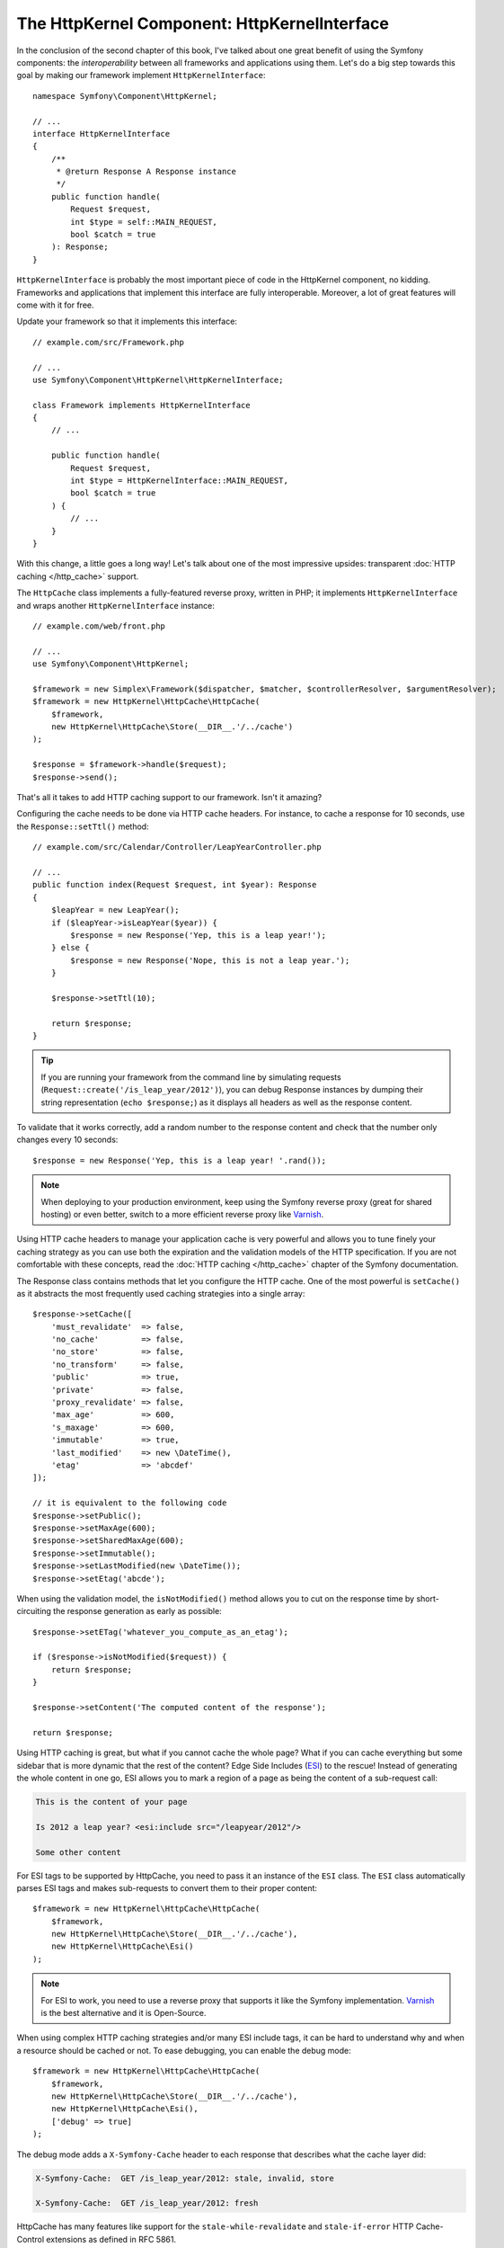 The HttpKernel Component: HttpKernelInterface
=============================================

In the conclusion of the second chapter of this book, I've talked about one
great benefit of using the Symfony components: the *interoperability* between
all frameworks and applications using them. Let's do a big step towards this
goal by making our framework implement ``HttpKernelInterface``::

    namespace Symfony\Component\HttpKernel;

    // ...
    interface HttpKernelInterface
    {
        /**
         * @return Response A Response instance
         */
        public function handle(
            Request $request,
            int $type = self::MAIN_REQUEST,
            bool $catch = true
        ): Response;
    }

``HttpKernelInterface`` is probably the most important piece of code in the
HttpKernel component, no kidding. Frameworks and applications that implement
this interface are fully interoperable. Moreover, a lot of great features will
come with it for free.

Update your framework so that it implements this interface::

    // example.com/src/Framework.php

    // ...
    use Symfony\Component\HttpKernel\HttpKernelInterface;

    class Framework implements HttpKernelInterface
    {
        // ...

        public function handle(
            Request $request,
            int $type = HttpKernelInterface::MAIN_REQUEST,
            bool $catch = true
        ) {
            // ...
        }
    }

With this change, a little goes a long way! Let's talk about one of
the most impressive upsides: transparent :doc:`HTTP caching </http_cache>` support.

The ``HttpCache`` class implements a fully-featured reverse proxy, written in
PHP; it implements ``HttpKernelInterface`` and wraps another
``HttpKernelInterface`` instance::

    // example.com/web/front.php

    // ...
    use Symfony\Component\HttpKernel;

    $framework = new Simplex\Framework($dispatcher, $matcher, $controllerResolver, $argumentResolver);
    $framework = new HttpKernel\HttpCache\HttpCache(
        $framework,
        new HttpKernel\HttpCache\Store(__DIR__.'/../cache')
    );

    $response = $framework->handle($request);
    $response->send();

That's all it takes to add HTTP caching support to our framework. Isn't it
amazing?

Configuring the cache needs to be done via HTTP cache headers. For instance,
to cache a response for 10 seconds, use the ``Response::setTtl()`` method::

    // example.com/src/Calendar/Controller/LeapYearController.php

    // ...
    public function index(Request $request, int $year): Response
    {
        $leapYear = new LeapYear();
        if ($leapYear->isLeapYear($year)) {
            $response = new Response('Yep, this is a leap year!');
        } else {
            $response = new Response('Nope, this is not a leap year.');
        }

        $response->setTtl(10);

        return $response;
    }

.. tip::

    If you are running your framework from the command line by simulating
    requests (``Request::create('/is_leap_year/2012')``), you can debug Response
    instances by dumping their string representation (``echo $response;``) as it
    displays all headers as well as the response content.

To validate that it works correctly, add a random number to the response
content and check that the number only changes every 10 seconds::

    $response = new Response('Yep, this is a leap year! '.rand());

.. note::

    When deploying to your production environment, keep using the Symfony
    reverse proxy (great for shared hosting) or even better, switch to a more
    efficient reverse proxy like `Varnish`_.

Using HTTP cache headers to manage your application cache is very powerful and
allows you to tune finely your caching strategy as you can use both the
expiration and the validation models of the HTTP specification. If you are not
comfortable with these concepts, read the :doc:`HTTP caching </http_cache>` chapter of the
Symfony documentation.

The Response class contains methods that let you configure the HTTP cache. One
of the most powerful is ``setCache()`` as it abstracts the most frequently used
caching strategies into a single array::

    $response->setCache([
        'must_revalidate'  => false,
        'no_cache'         => false,
        'no_store'         => false,
        'no_transform'     => false,
        'public'           => true,
        'private'          => false,
        'proxy_revalidate' => false,
        'max_age'          => 600,
        's_maxage'         => 600,
        'immutable'        => true,
        'last_modified'    => new \DateTime(),
        'etag'             => 'abcdef'
    ]);

    // it is equivalent to the following code
    $response->setPublic();
    $response->setMaxAge(600);
    $response->setSharedMaxAge(600);
    $response->setImmutable();
    $response->setLastModified(new \DateTime());
    $response->setEtag('abcde');

When using the validation model, the ``isNotModified()`` method allows you to
cut on the response time by short-circuiting the response generation as early as
possible::

    $response->setETag('whatever_you_compute_as_an_etag');

    if ($response->isNotModified($request)) {
        return $response;
    }

    $response->setContent('The computed content of the response');

    return $response;

Using HTTP caching is great, but what if you cannot cache the whole page? What
if you can cache everything but some sidebar that is more dynamic that the
rest of the content? Edge Side Includes (`ESI`_) to the rescue! Instead of
generating the whole content in one go, ESI allows you to mark a region of a
page as being the content of a sub-request call:

.. code-block:: html

    This is the content of your page

    Is 2012 a leap year? <esi:include src="/leapyear/2012"/>

    Some other content

For ESI tags to be supported by HttpCache, you need to pass it an instance of
the ``ESI`` class. The ``ESI`` class automatically parses ESI tags and makes
sub-requests to convert them to their proper content::

    $framework = new HttpKernel\HttpCache\HttpCache(
        $framework,
        new HttpKernel\HttpCache\Store(__DIR__.'/../cache'),
        new HttpKernel\HttpCache\Esi()
    );

.. note::

    For ESI to work, you need to use a reverse proxy that supports it like the
    Symfony implementation. `Varnish`_ is the best alternative and it is
    Open-Source.

When using complex HTTP caching strategies and/or many ESI include tags, it
can be hard to understand why and when a resource should be cached or not. To
ease debugging, you can enable the debug mode::

    $framework = new HttpKernel\HttpCache\HttpCache(
        $framework,
        new HttpKernel\HttpCache\Store(__DIR__.'/../cache'),
        new HttpKernel\HttpCache\Esi(),
        ['debug' => true]
    );

The debug mode adds a ``X-Symfony-Cache`` header to each response that
describes what the cache layer did:

.. code-block:: text

    X-Symfony-Cache:  GET /is_leap_year/2012: stale, invalid, store

    X-Symfony-Cache:  GET /is_leap_year/2012: fresh

HttpCache has many features like support for the
``stale-while-revalidate`` and ``stale-if-error`` HTTP Cache-Control
extensions as defined in RFC 5861.

With the addition of a single interface, our framework can now benefit from
the many features built into the HttpKernel component; HTTP caching being just
one of them but an important one as it can make your applications fly!

.. _`ESI`: https://en.wikipedia.org/wiki/Edge_Side_Includes
.. _`Varnish`: https://varnish-cache.org/
